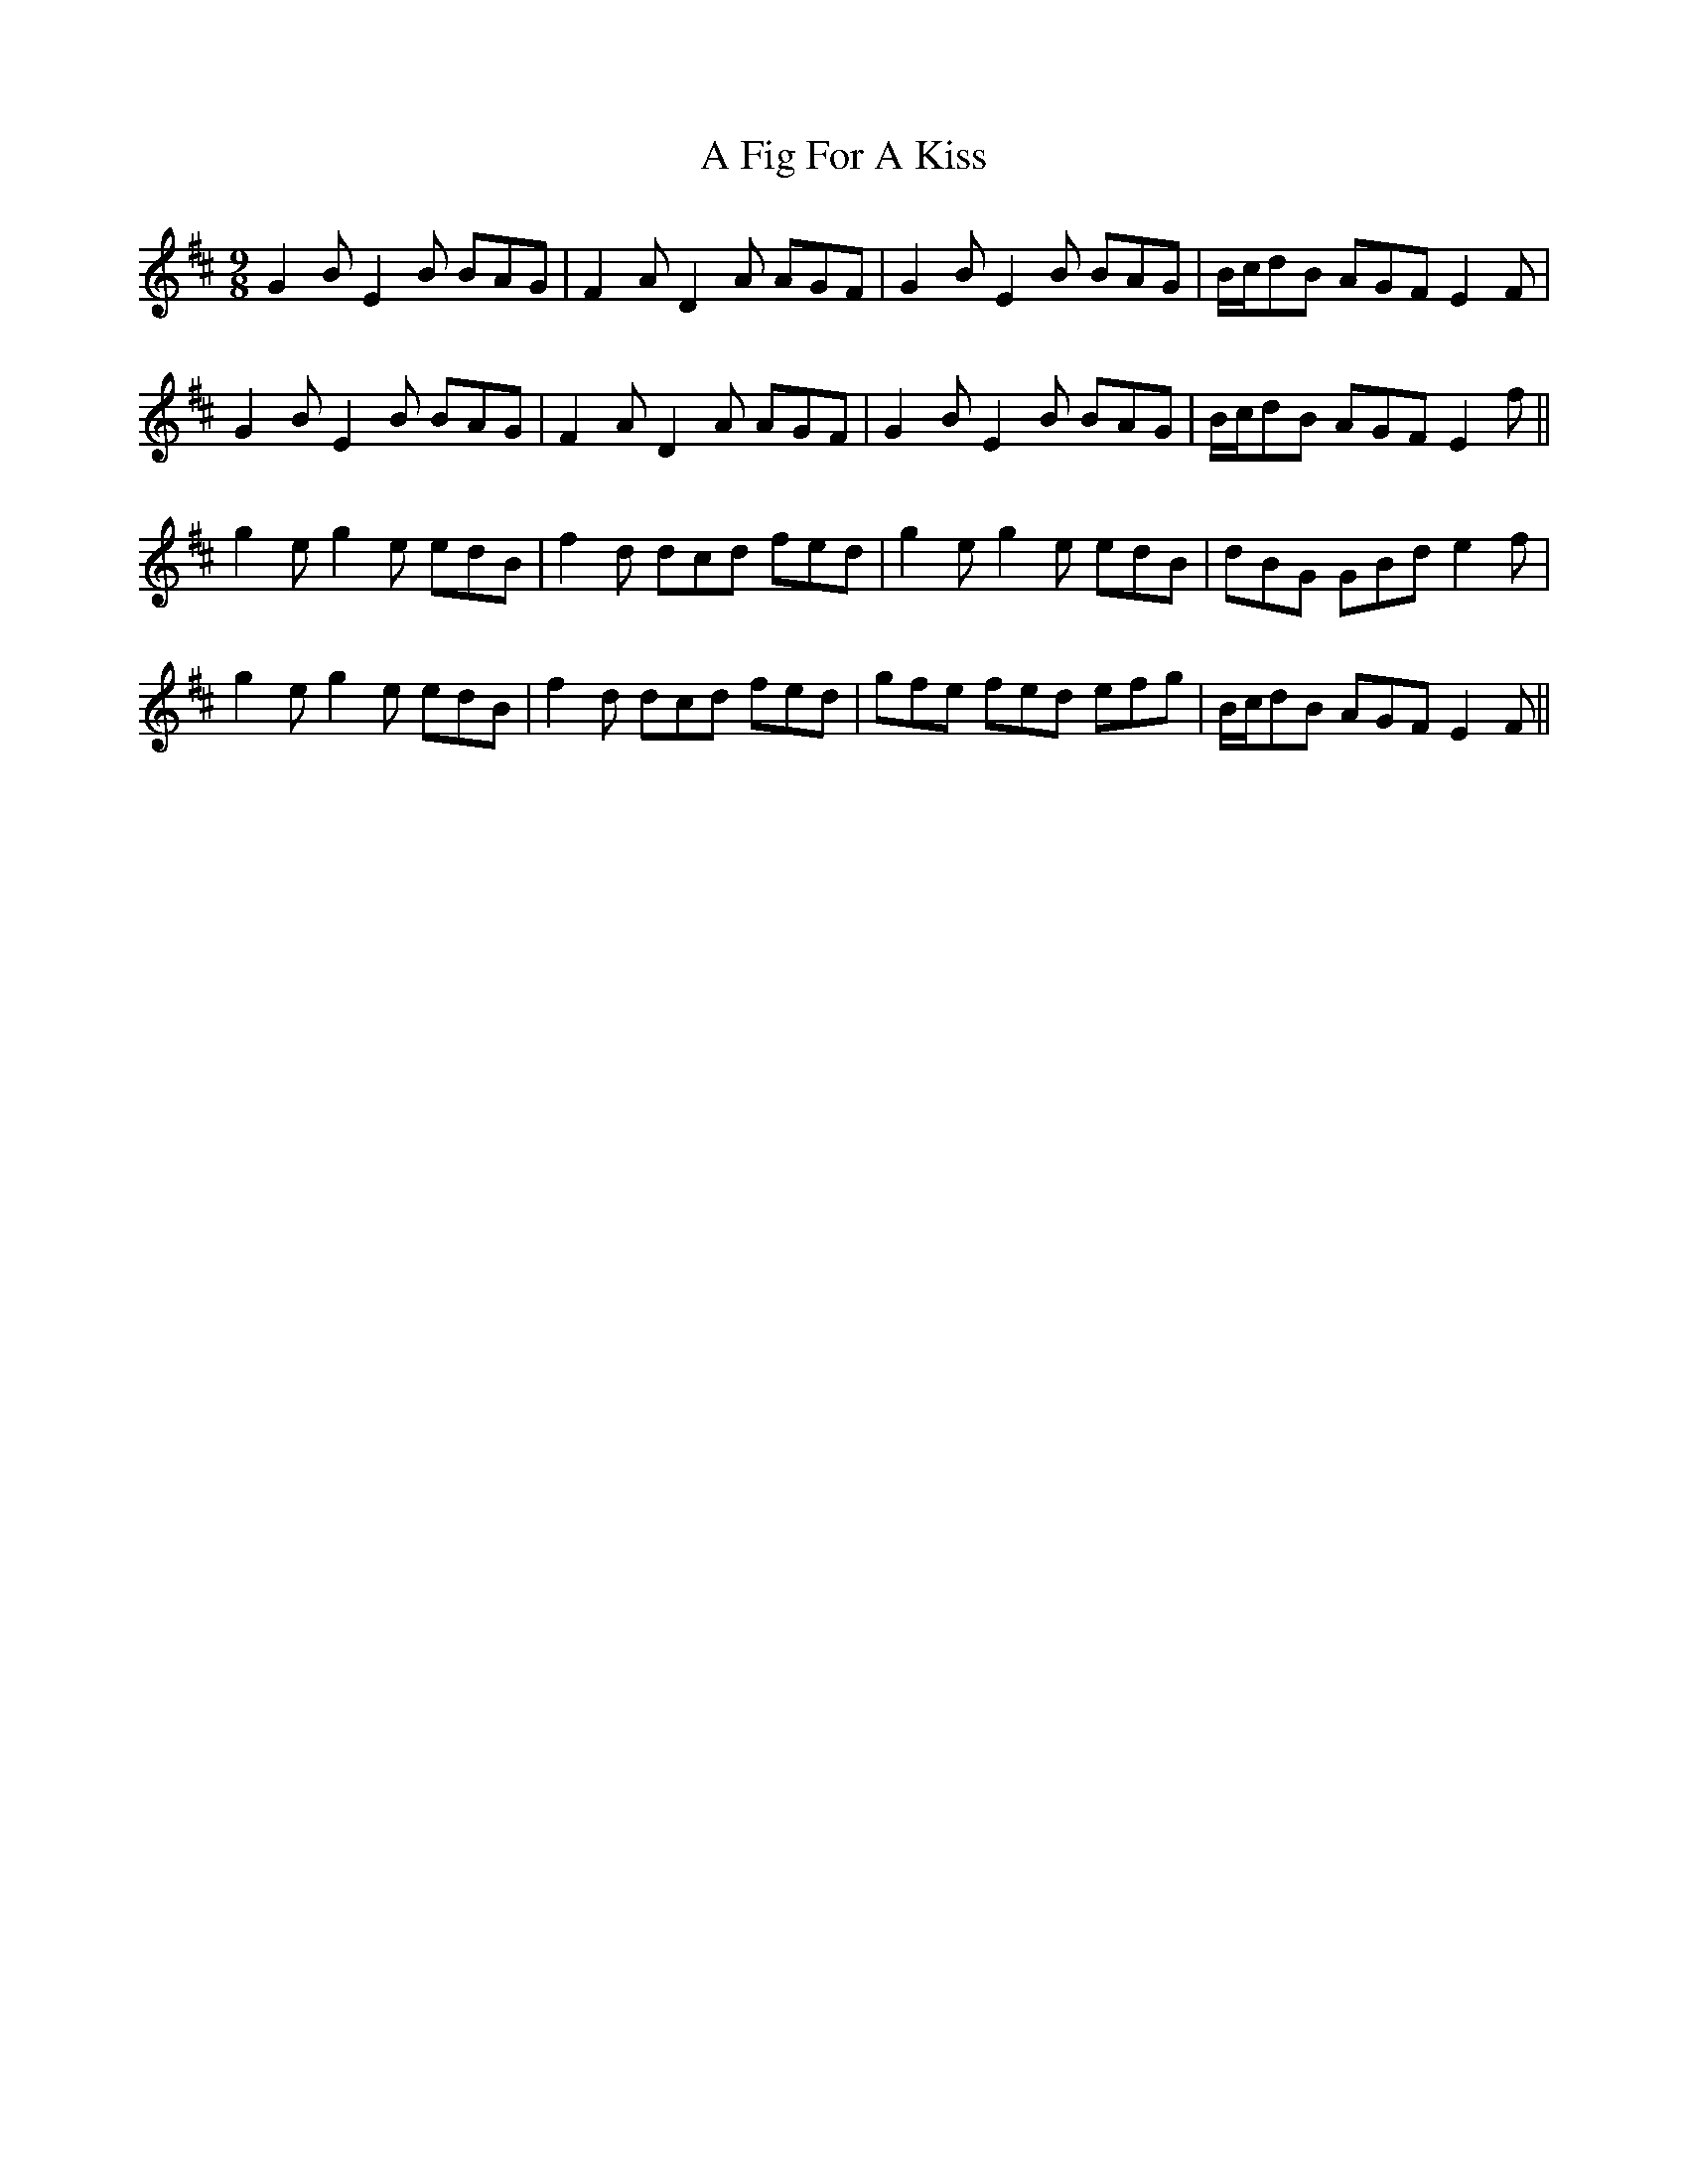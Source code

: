 X: 190
T: A Fig For A Kiss
R: slip jig
M: 9/8
K: Edorian
G2B E2B BAG|F2A D2A AGF|G2B E2B BAG|B/c/dB AGF E2F|
G2B E2B BAG|F2A D2A AGF|G2B E2B BAG|B/c/dB AGF E2f||
g2e g2e edB|f2d dcd fed|g2e g2e edB|dBG GBd e2f|
g2e g2e edB|f2d dcd fed|gfe fed efg|B/c/dB AGF E2F||

